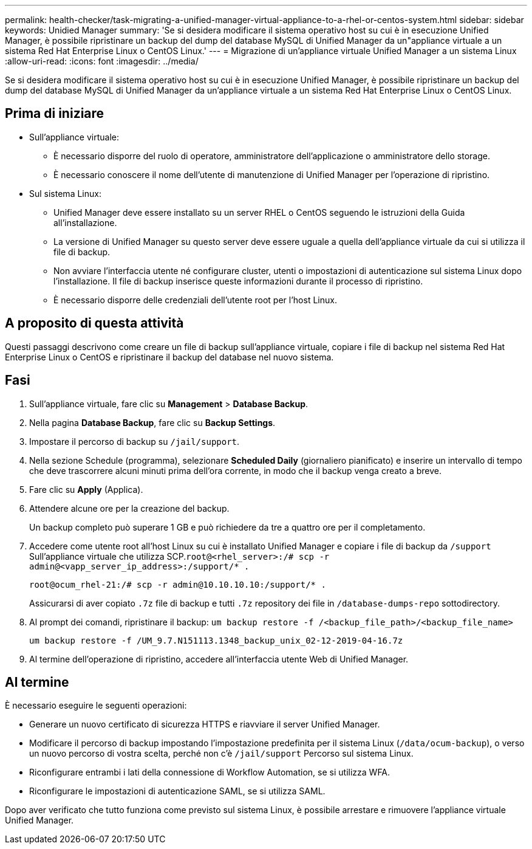 ---
permalink: health-checker/task-migrating-a-unified-manager-virtual-appliance-to-a-rhel-or-centos-system.html 
sidebar: sidebar 
keywords: Unidied Manager 
summary: 'Se si desidera modificare il sistema operativo host su cui è in esecuzione Unified Manager, è possibile ripristinare un backup del dump del database MySQL di Unified Manager da un"appliance virtuale a un sistema Red Hat Enterprise Linux o CentOS Linux.' 
---
= Migrazione di un'appliance virtuale Unified Manager a un sistema Linux
:allow-uri-read: 
:icons: font
:imagesdir: ../media/


[role="lead"]
Se si desidera modificare il sistema operativo host su cui è in esecuzione Unified Manager, è possibile ripristinare un backup del dump del database MySQL di Unified Manager da un'appliance virtuale a un sistema Red Hat Enterprise Linux o CentOS Linux.



== Prima di iniziare

* Sull'appliance virtuale:
+
** È necessario disporre del ruolo di operatore, amministratore dell'applicazione o amministratore dello storage.
** È necessario conoscere il nome dell'utente di manutenzione di Unified Manager per l'operazione di ripristino.


* Sul sistema Linux:
+
** Unified Manager deve essere installato su un server RHEL o CentOS seguendo le istruzioni della Guida all'installazione.
** La versione di Unified Manager su questo server deve essere uguale a quella dell'appliance virtuale da cui si utilizza il file di backup.
** Non avviare l'interfaccia utente né configurare cluster, utenti o impostazioni di autenticazione sul sistema Linux dopo l'installazione. Il file di backup inserisce queste informazioni durante il processo di ripristino.
** È necessario disporre delle credenziali dell'utente root per l'host Linux.






== A proposito di questa attività

Questi passaggi descrivono come creare un file di backup sull'appliance virtuale, copiare i file di backup nel sistema Red Hat Enterprise Linux o CentOS e ripristinare il backup del database nel nuovo sistema.



== Fasi

. Sull'appliance virtuale, fare clic su *Management* > *Database Backup*.
. Nella pagina *Database Backup*, fare clic su *Backup Settings*.
. Impostare il percorso di backup su `/jail/support`.
. Nella sezione Schedule (programma), selezionare *Scheduled Daily* (giornaliero pianificato) e inserire un intervallo di tempo che deve trascorrere alcuni minuti prima dell'ora corrente, in modo che il backup venga creato a breve.
. Fare clic su *Apply* (Applica).
. Attendere alcune ore per la creazione del backup.
+
Un backup completo può superare 1 GB e può richiedere da tre a quattro ore per il completamento.

. Accedere come utente root all'host Linux su cui è installato Unified Manager e copiare i file di backup da `/support` Sull'appliance virtuale che utilizza SCP.`root@<rhel_server>:/# scp -r admin@<vapp_server_ip_address>:/support/* .`
+
`root@ocum_rhel-21:/# scp -r admin@10.10.10.10:/support/* .`

+
Assicurarsi di aver copiato `.7z` file di backup e tutti `.7z` repository dei file in `/database-dumps-repo` sottodirectory.

. Al prompt dei comandi, ripristinare il backup: `um backup restore -f /<backup_file_path>/<backup_file_name>`
+
`um backup restore -f /UM_9.7.N151113.1348_backup_unix_02-12-2019-04-16.7z`

. Al termine dell'operazione di ripristino, accedere all'interfaccia utente Web di Unified Manager.




== Al termine

È necessario eseguire le seguenti operazioni:

* Generare un nuovo certificato di sicurezza HTTPS e riavviare il server Unified Manager.
* Modificare il percorso di backup impostando l'impostazione predefinita per il sistema Linux (`/data/ocum-backup`), o verso un nuovo percorso di vostra scelta, perché non c'è `/jail/support` Percorso sul sistema Linux.
* Riconfigurare entrambi i lati della connessione di Workflow Automation, se si utilizza WFA.
* Riconfigurare le impostazioni di autenticazione SAML, se si utilizza SAML.


Dopo aver verificato che tutto funziona come previsto sul sistema Linux, è possibile arrestare e rimuovere l'appliance virtuale Unified Manager.
